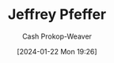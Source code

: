 :PROPERTIES:
:ID:       64117fb2-9e71-4c73-8ff2-78fa053c4d48
:LAST_MODIFIED: [2024-01-22 Mon 19:26]
:END:
#+title: Jeffrey Pfeffer
#+hugo_custom_front_matter: :slug "64117fb2-9e71-4c73-8ff2-78fa053c4d48"
#+author: Cash Prokop-Weaver
#+date: [2024-01-22 Mon 19:26]
#+filetags: :person:
* Flashcards :noexport:
